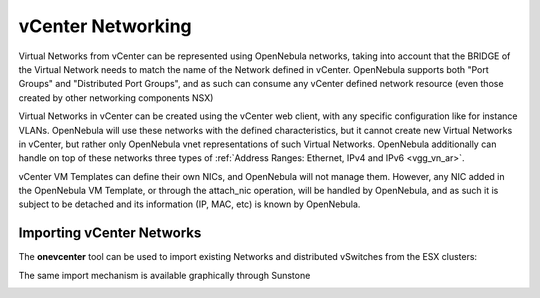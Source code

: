 .. _vcenter_networking_setup:
.. _virtual_network_vcenter_usage:

================================================================================
vCenter Networking
================================================================================

Virtual Networks from vCenter can be represented using OpenNebula networks, taking into account that the BRIDGE of the Virtual Network needs to match the name of the Network defined in vCenter. OpenNebula supports both "Port Groups" and "Distributed Port Groups", and as such can consume any vCenter defined network resource (even those created by other networking components NSX)

Virtual Networks in vCenter can be created using the vCenter web client, with any specific configuration like for instance VLANs. OpenNebula will use these networks with the defined characteristics, but it cannot create new Virtual Networks in vCenter, but rather only OpenNebula vnet representations of such Virtual Networks. OpenNebula additionally can handle on top of these networks three types of :ref:`Address Ranges: Ethernet, IPv4 and IPv6 <vgg_vn_ar>`.

vCenter VM Templates can define their own NICs, and OpenNebula will not manage them. However, any NIC added in the OpenNebula VM Template, or through the attach_nic operation, will be handled by OpenNebula, and as such it is subject to be detached and its information (IP, MAC, etc) is known by OpenNebula.

Importing vCenter Networks
================================================================================

The **onevcenter** tool can be used to import existing Networks and distributed vSwitches from the ESX clusters:

.. prompt:: bash $ auto

    $ .onevcenter networks --vcenter <vcenter-host> --vuser <vcenter-username> --vpass <vcenter-password>

    Connecting to vCenter: <vcenter-host>...done!

    Looking for vCenter networks...done!

    Do you want to process datacenter vOneDatacenter [y/n]? y

      * Network found:
          - Name    : MyvCenterNetwork
          - Type    : Port Group
        Import this Network [y/n]? y
        How many VMs are you planning to fit into this network [255]? 45
        What type of Virtual Network do you want to create (IPv[4],IPv[6],[E]thernet) ? E
        Please input the first MAC in the range [Enter for default]:
        OpenNebula virtual network 29 created with size 45!

        $ onevnet list
          ID USER            GROUP        NAME                CLUSTER    BRIDGE   LEASES
          29 oneadmin        oneadmin     MyvCenterNetwork    -          MyFakeNe      0

        $ onevnet show 29
        VIRTUAL NETWORK 29 INFORMATION
        ID             : 29
        NAME           : MyvCenterNetwork
        USER           : oneadmin
        GROUP          : oneadmin
        CLUSTER        : -
        BRIDGE         : MyvCenterNetwork
        VLAN           : No
        USED LEASES    : 0

        PERMISSIONS
        OWNER          : um-
        GROUP          : ---
        OTHER          : ---

        VIRTUAL NETWORK TEMPLATE
        BRIDGE="MyvCenterNetwork"
        PHYDEV=""
        VCENTER_TYPE="Port Group"
        VLAN="NO"
        VLAN_ID=""

        ADDRESS RANGE POOL
         AR TYPE    SIZE LEASES               MAC              IP          GLOBAL_PREFIX
          0 ETHER     45      0 02:00:97:7f:f0:87               -                      -

        LEASES
        AR  OWNER                    MAC              IP                      IP6_GLOBAL


The same import mechanism is available graphically through Sunstone 

.. todo:: Screenshot vCenter network import

.. image:: /images/vcenter_create.png
    :width: 90%
    :align: center


